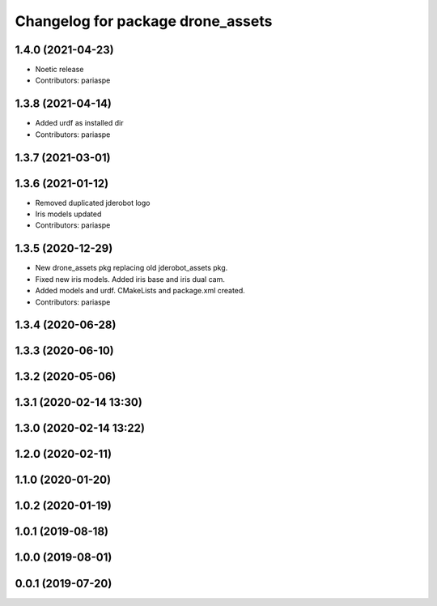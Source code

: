 ^^^^^^^^^^^^^^^^^^^^^^^^^^^^^^^^^^
Changelog for package drone_assets
^^^^^^^^^^^^^^^^^^^^^^^^^^^^^^^^^^

1.4.0 (2021-04-23)
------------------
* Noetic release
* Contributors: pariaspe

1.3.8 (2021-04-14)
------------------
* Added urdf as installed dir
* Contributors: pariaspe

1.3.7 (2021-03-01)
------------------

1.3.6 (2021-01-12)
------------------
* Removed duplicated jderobot logo
* Iris models updated
* Contributors: pariaspe

1.3.5 (2020-12-29)
------------------
* New drone_assets pkg replacing old jderobot_assets pkg.
* Fixed new iris models. Added iris base and iris dual cam.
* Added models and urdf. CMakeLists and package.xml created.
* Contributors: pariaspe

1.3.4 (2020-06-28)
------------------

1.3.3 (2020-06-10)
------------------

1.3.2 (2020-05-06)
------------------

1.3.1 (2020-02-14 13:30)
------------------------

1.3.0 (2020-02-14 13:22)
------------------------

1.2.0 (2020-02-11)
------------------

1.1.0 (2020-01-20)
------------------

1.0.2 (2020-01-19)
------------------

1.0.1 (2019-08-18)
------------------

1.0.0 (2019-08-01)
------------------

0.0.1 (2019-07-20)
------------------
